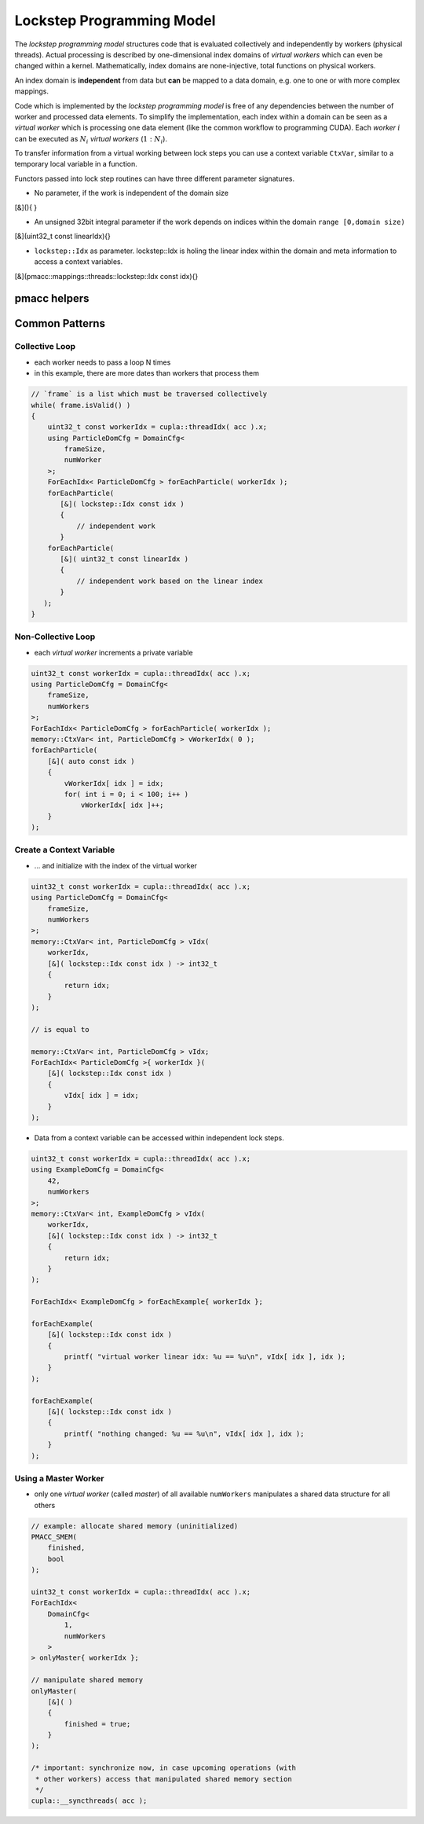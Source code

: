 .. _prgpatterns-lockstep:

.. seealso::

   In order to follow this section, you need to understand the `CUDA programming model <http://docs.nvidia.com/cuda/cuda-c-programming-guide/#programming-model>`_.

Lockstep Programming Model
==========================

.. sectionauthor:: René Widera, Axel Huebl

The *lockstep programming model* structures code that is evaluated collectively and independently by workers (physical threads).
Actual processing is described by one-dimensional index domains of *virtual workers* which can even be changed within a kernel.
Mathematically, index domains are none-injective, total functions on physical workers.

An index domain is **independent** from data but **can** be mapped to a data domain, e.g. one to one or with more complex mappings.

Code which is implemented by the *lockstep programming model* is free of any dependencies between the number of worker and processed data elements.
To simplify the implementation, each index within a domain can be seen as a *virtual worker* which is processing one data element (like the common workflow to programming CUDA).
Each *worker* :math:`i` can be executed as :math:`N_i` *virtual workers* (:math:`1:N_i`).

To transfer information from a virtual working between lock steps you can use a context variable ``CtxVar``, similar to a temporary local variable in a function.

Functors passed into lock step routines can have three different parameter signatures.

* No parameter, if the work is independent of the domain size

.. code-block:: bash

[&](){ }


* An unsigned 32bit integral parameter if the work depends on indices within the domain ``range [0,domain size)``

.. code-block:: bash

[&](uint32_t const linearIdx){}


* ``lockstep::Idx`` as parameter. lockstep::Idx is holing the linear index within the domain and meta information to access a context variables.

.. code-block:: bash

[&](pmacc::mappings::threads::lockstep::Idx const idx){}


pmacc helpers
-------------

.. doxygenstruct:: pmacc::mappings::threads::DomainCfg
   :project: PIConGPU

.. doxygenstruct:: pmacc::memory::CtxVar
   :project: PIConGPU

.. doxygenstruct:: pmacc::mappings::threads::ForEachIdx
   :project: PIConGPU

Common Patterns
---------------

Collective Loop
^^^^^^^^^^^^^^^

* each worker needs to pass a loop N times
* in this example, there are more dates than workers that process them

.. code-block:: bash

    // `frame` is a list which must be traversed collectively
    while( frame.isValid() )
    {
        uint32_t const workerIdx = cupla::threadIdx( acc ).x;
        using ParticleDomCfg = DomainCfg<
            frameSize,
            numWorker
        >;
        ForEachIdx< ParticleDomCfg > forEachParticle( workerIdx );
        forEachParticle(
           [&]( lockstep::Idx const idx )
           {
               // independent work
           }
        forEachParticle(
           [&]( uint32_t const linearIdx )
           {
               // independent work based on the linear index
           }
       );
    }


Non-Collective Loop
^^^^^^^^^^^^^^^^^^^

* each *virtual worker* increments a private variable

.. code-block:: cpp

    uint32_t const workerIdx = cupla::threadIdx( acc ).x;
    using ParticleDomCfg = DomainCfg<
        frameSize,
        numWorkers
    >;
    ForEachIdx< ParticleDomCfg > forEachParticle( workerIdx );
    memory::CtxVar< int, ParticleDomCfg > vWorkerIdx( 0 );
    forEachParticle(
        [&]( auto const idx )
        {
            vWorkerIdx[ idx ] = idx;
            for( int i = 0; i < 100; i++ )
                vWorkerIdx[ idx ]++;
        }
    );


Create a Context Variable
^^^^^^^^^^^^^^^^^^^^^^^^^

* ... and initialize with the index of the virtual worker

.. code-block:: cpp

    uint32_t const workerIdx = cupla::threadIdx( acc ).x;
    using ParticleDomCfg = DomainCfg<
        frameSize,
        numWorkers
    >;
    memory::CtxVar< int, ParticleDomCfg > vIdx(
        workerIdx,
        [&]( lockstep::Idx const idx ) -> int32_t
        {
            return idx;
        }
    );

    // is equal to

    memory::CtxVar< int, ParticleDomCfg > vIdx;
    ForEachIdx< ParticleDomCfg >{ workerIdx }(
        [&]( lockstep::Idx const idx )
        {
            vIdx[ idx ] = idx;
        }
    );


* Data from a context variable can be accessed within independent lock steps.

.. code-block:: cpp

    uint32_t const workerIdx = cupla::threadIdx( acc ).x;
    using ExampleDomCfg = DomainCfg<
        42,
        numWorkers
    >;
    memory::CtxVar< int, ExampleDomCfg > vIdx(
        workerIdx,
        [&]( lockstep::Idx const idx ) -> int32_t
        {
            return idx;
        }
    );

    ForEachIdx< ExampleDomCfg > forEachExample{ workerIdx };

    forEachExample(
        [&]( lockstep::Idx const idx )
        {
            printf( "virtual worker linear idx: %u == %u\n", vIdx[ idx ], idx );
        }
    );

    forEachExample(
        [&]( lockstep::Idx const idx )
        {
            printf( "nothing changed: %u == %u\n", vIdx[ idx ], idx );
        }
    );


Using a Master Worker
^^^^^^^^^^^^^^^^^^^^^

* only one *virtual worker* (called *master*) of all available ``numWorkers`` manipulates a shared data structure for all others

.. code-block:: cpp

    // example: allocate shared memory (uninitialized)
    PMACC_SMEM(
        finished,
        bool
    );

    uint32_t const workerIdx = cupla::threadIdx( acc ).x;
    ForEachIdx<
        DomainCfg<
            1,
            numWorkers
        >
    > onlyMaster{ workerIdx };

    // manipulate shared memory
    onlyMaster(
        [&]( )
        {
            finished = true;
        }
    );

    /* important: synchronize now, in case upcoming operations (with
     * other workers) access that manipulated shared memory section
     */
    cupla::__syncthreads( acc );
